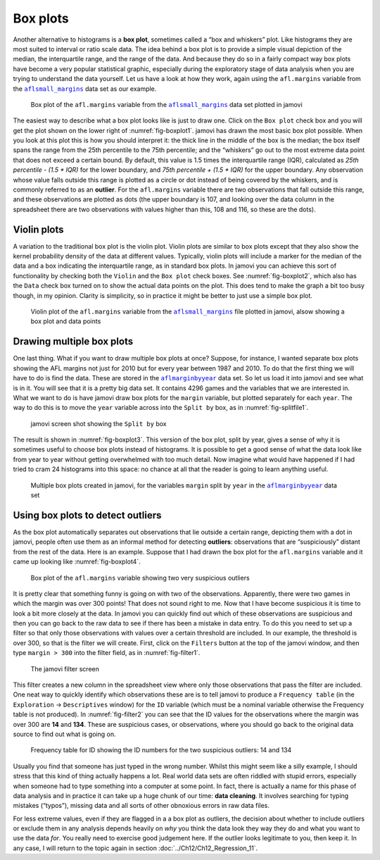 .. sectionauthor:: `Danielle J. Navarro <https://djnavarro.net/>`_ and `David R. Foxcroft <https://www.davidfoxcroft.com/>`_

Box plots
---------

Another alternative to histograms is a **box plot**, sometimes called a
“box and whiskers” plot. Like histograms they are most suited to interval
or ratio scale data. The idea behind a box plot is to provide a simple
visual depiction of the median, the interquartile range, and the range
of the data. And because they do so in a fairly compact way box plots
have become a very popular statistical graphic, especially during the
exploratory stage of data analysis when you are trying to understand the
data yourself. Let us have a look at how they work, again using the
``afl.margins`` variable from the |aflsmall_margins|_ data set as our example.

.. ----------------------------------------------------------------------------

.. figure:: ../_images/lsj_boxplot1.*
   :alt: Box plot of the ``afl.margins`` variable
   :name: fig-boxplot1

   Box plot of the ``afl.margins`` variable from the |aflsmall_margins|_ data
   set plotted in jamovi
   
.. ----------------------------------------------------------------------------

The easiest way to describe what a box plot looks like is just to draw one.
Click on the ``Box plot`` check box and you will get the plot shown on the
lower right of :numref:`fig-boxplot1`. jamovi has drawn the most basic box plot
possible. When you look at this plot this is how you should interpret it: the
thick line in the middle of the box is the median; the box itself spans the
range from the 25th percentile to the 75th percentile; and the “whiskers” go
out to the most extreme data point that does not exceed a certain bound. By
default, this value is 1.5 times the interquartile range (IQR), calculated as
*25th percentile - (1.5 \* IQR)* for the lower boundary, and *75th percentile
\+ (1.5 \* IQR)* for the upper boundary. Any observation whose value falls
outside this range is plotted as a circle or dot instead of being covered by
the whiskers, and is commonly referred to as an **outlier**. For the
``afl.margins`` variable there are two observations that fall outside this
range, and these observations are plotted as dots (the upper boundary is 107,
and looking over the data column in the spreadsheet there are two observations
with values higher than this, 108 and 116, so these are the dots).

Violin plots
~~~~~~~~~~~~

A variation to the traditional box plot is the violin plot. Violin plots are
similar to box plots except that they also show the kernel probability density
of the data at different values. Typically, violin plots will include a marker
for the median of the data and a box indicating the interquartile range, as in
standard box plots. In jamovi you can achieve this sort of functionality by
checking both the ``Violin`` and the ``Box plot`` check boxes. See
:numref:`fig-boxplot2`, which also has the ``Data`` check box turned on to show
the actual data points on the plot. This does tend to make the graph a bit too
busy though, in my opinion. Clarity is simplicity, so in practice it might be
better to just use a simple box plot.

.. ----------------------------------------------------------------------------

.. figure:: ../_images/lsj_boxplot2.*
   :alt: Violin plot of the ``afl.margins`` variable
   :name: fig-boxplot2

   Violin plot of the ``afl.margins`` variable from the |aflsmall_margins|_
   file plotted in jamovi, alsow showing a box plot and data points
   
.. ----------------------------------------------------------------------------

Drawing multiple box plots
~~~~~~~~~~~~~~~~~~~~~~~~~~

One last thing. What if you want to draw multiple box plots at once? Suppose,
for instance, I wanted separate box plots showing the AFL margins not just for
2010 but for every year between 1987 and 2010. To do that the first thing we will
have to do is find the data. These are stored in the |aflmarginbyyear|_ data
set. So let us load it into jamovi and see what is in it. You will see that it is
a pretty big data set. It contains 4296 games and the variables that we are
interested in. What we want to do is have jamovi draw box plots for the
``margin`` variable, but plotted separately for each ``year``. The way to do
this is to move the ``year`` variable across into the ``Split by`` box, as in
:numref:`fig-splitfile1`.

.. ----------------------------------------------------------------------------

.. figure:: ../_images/lsj_splitfile1.*
   :alt: ``Split by`` box
   :name: fig-splitfile1

   jamovi screen shot showing the ``Split by`` box
   
.. ----------------------------------------------------------------------------

The result is shown in :numref:`fig-boxplot3`. This version of the box plot,
split by year, gives a sense of why it is sometimes useful to choose box plots
instead of histograms. It is possible to get a good sense of what the data look
like from year to year without getting overwhelmed with too much detail. Now
imagine what would have happened if I had tried to cram 24 histograms into this
space: no chance at all that the reader is going to learn anything useful.

.. ----------------------------------------------------------------------------

.. figure:: ../_images/lsj_boxplot3.*
   :alt: Multiple box plots: ``margin`` split by ``year`` from |aflmarginbyyear|
   :name: fig-boxplot3

   Multiple box plots created in jamovi, for the variables ``margin`` split by
   ``year`` in the |aflmarginbyyear|_ data set
   
.. ----------------------------------------------------------------------------

.. _box_plots_detect_outliers:

Using box plots to detect outliers
~~~~~~~~~~~~~~~~~~~~~~~~~~~~~~~~~~

As the box plot automatically separates out observations that lie outside a
certain range, depicting them with a dot in jamovi, people often use them as an
informal method for detecting **outliers**: observations that are “suspiciously”
distant from the rest of the data. Here is an example. Suppose that I had drawn
the box plot for the ``afl.margins`` variable and it came up looking like
:numref:`fig-boxplot4`.

.. ----------------------------------------------------------------------------

.. figure:: ../_images/lsj_boxplot4.*
   :alt: Box plot of the ``afl.margins`` variable with outliers
   :name: fig-boxplot4

   Box plot of the ``afl.margins`` variable showing two very suspicious
   outliers
   
.. ----------------------------------------------------------------------------

It is pretty clear that something funny is going on with two of the
observations. Apparently, there were two games in which the margin was over
300 points! That does not sound right to me. Now that I have become suspicious
it is time to look a bit more closely at the data. In jamovi you can quickly
find out which of these observations are suspicious and then you can go back
to the raw data to see if there has been a mistake in data entry. To do
this you need to set up a filter so that only those observations with
values over a certain threshold are included. In our example, the
threshold is over 300, so that is the filter we will create. First,
click on the ``Filters`` button at the top of the jamovi window, and then
type ``margin > 300`` into the filter field, as in :numref:`fig-filter1`.

.. ----------------------------------------------------------------------------

.. figure:: ../_images/lsj_filter1.*
   :alt: jamovi filter screen
   :name: fig-filter1

   The jamovi filter screen
   
.. ----------------------------------------------------------------------------

This filter creates a new column in the spreadsheet view where only those
observations that pass the filter are included. One neat way to quickly
identify which observations these are is to tell jamovi to produce a
``Frequency table`` (in the ``Exploration`` → ``Descriptives`` window) for the
``ID`` variable (which must be a nominal variable |nominal| otherwise the
Frequency table is not produced). In :numref:`fig-filter2` you can see that the
ID values for the observations where the margin was over 300 are **14** and
**134**. These are suspicious cases, or observations, where you should go back
to the original data source to find out what is going on.

.. ----------------------------------------------------------------------------

.. figure:: ../_images/lsj_filter2.*
   :alt: Frequency table for ID
   :name: fig-filter2

   Frequency table for ID showing the ID numbers for the two suspicious
   outliers: 14 and 134
   
.. ----------------------------------------------------------------------------

Usually you find that someone has just typed in the wrong number. Whilst this
might seem like a silly example, I should stress that this kind of thing
actually happens a lot. Real world data sets are often riddled with stupid
errors, especially when someone had to type something into a computer at some
point. In fact, there is actually a name for this phase of data analysis and in
practice it can take up a huge chunk of our time: **data cleaning**. It
involves searching for typing mistakes (“typos”), missing data and all sorts of
other obnoxious errors in raw data files.

For less extreme values, even if they are flagged in a a box plot as outliers,
the decision about whether to include outliers or exclude them in any analysis
depends heavily on *why* you think the data look they way they do and what you
want to use the data *for*. You really need to exercise good judgement here. If
the outlier looks legitimate to you, then keep it. In any case, I will return to
the topic again in section :doc:`../Ch12/Ch12_Regression_11`.

.. ----------------------------------------------------------------------------

.. |aflsmall_margins|                  replace:: ``aflsmall_margins``
.. _aflsmall_margins:                  ../../_statics/data/aflsmall_margins.omv

.. |aflmarginbyyear|                   replace:: ``aflmarginbyyear``
.. _aflmarginbyyear:                   ../../_statics/data/aflmarginbyyear.omv

.. |nominal|                           image:: ../_images/variable-nominal.*
   :width: 16px
